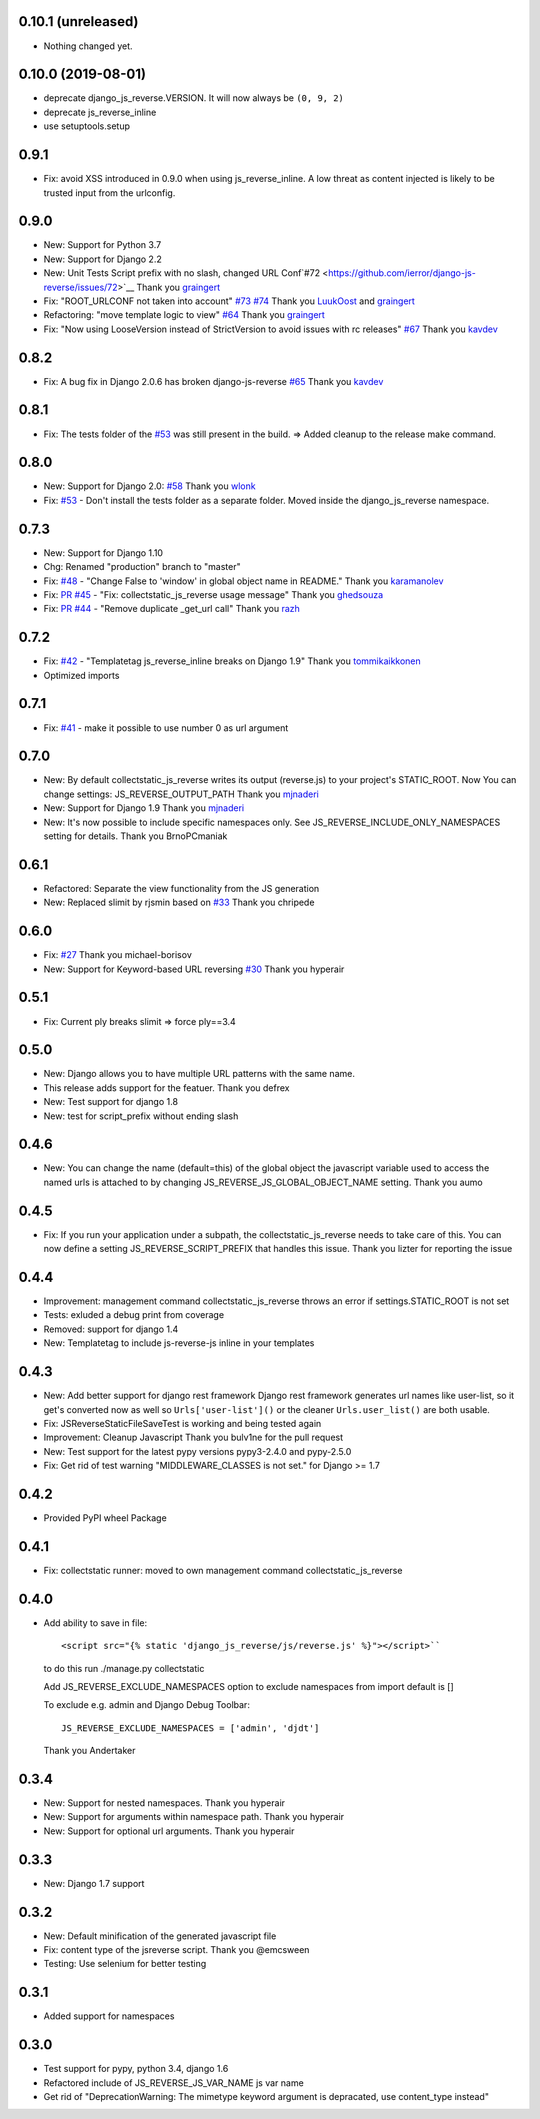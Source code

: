0.10.1 (unreleased)
-------------------

- Nothing changed yet.


0.10.0 (2019-08-01)
-------------------

- deprecate django_js_reverse.VERSION. It will now always be ``(0, 9, 2)``
- deprecate js_reverse_inline
- use setuptools.setup

0.9.1
-----

- Fix: avoid XSS introduced in 0.9.0 when using js_reverse_inline. A low threat as content injected is likely to be trusted input from the urlconfig.

0.9.0
-----

- New: Support for Python 3.7
- New: Support for Django 2.2
- New: Unit Tests Script prefix with no slash, changed URL Conf`#72 <https://github.com/ierror/django-js-reverse/issues/72>`__
  Thank you `graingert <https://github.com/graingert>`__
- Fix: "ROOT_URLCONF not taken into account" `#73 <https://github.com/ierror/django-js-reverse/issues/73>`__ `#74 <https://github.com/ierror/django-js-reverse/issues/74>`__
  Thank you `LuukOost <https://github.com/LuukOost>`__ and `graingert <https://github.com/graingert>`__
- Refactoring: "move template logic to view" `#64 <https://github.com/ierror/django-js-reverse/issues/64>`__
  Thank you `graingert <https://github.com/graingert>`__
- Fix: "Now using LooseVersion instead of StrictVersion to avoid issues with rc releases" `#67 <https://github.com/ierror/django-js-reverse/issues/64>`__
  Thank you `kavdev <https://github.com/kavdev>`__

0.8.2
-----

- Fix: A bug fix in Django 2.0.6 has broken django-js-reverse `#65 <https://github.com/ierror/django-js-reverse/issues/65>`_
  Thank you `kavdev <https://github.com/kavdev>`_

0.8.1
-----

- Fix: The tests folder of the `#53 <https://github.com/ierror/django-js-reverse/issues/53>`__ was still present in the build. => Added cleanup to the release make command.

0.8.0
-----

- New: Support for Django 2.0: `#58 <https://github.com/ierror/django-js-reverse/issues/58>`_
  Thank you `wlonk <https://github.com/wlonk>`_
- Fix: `#53 <https://github.com/ierror/django-js-reverse/issues/53>`__ - Don't install the tests folder as a separate folder.  Moved inside the django_js_reverse namespace.

0.7.3
-----

- New: Support for Django 1.10
- Chg: Renamed "production" branch to "master"
- Fix: `#48 <https://github.com/ierror/django-js-reverse/issues/48>`_ - "Change False to 'window' in global object name in README."
  Thank you `karamanolev <https://github.com/karamanolev>`_
- Fix: `PR #45 <https://github.com/ierror/django-js-reverse/pull/45>`_ - "Fix: collectstatic_js_reverse usage message"
  Thank you `ghedsouza <https://github.com/ghedsouza>`_
- Fix: `PR #44 <https://github.com/ierror/django-js-reverse/pull/44>`_ - "Remove duplicate _get_url call"
  Thank you `razh <https://github.com/razh>`_

0.7.2
-----

- Fix: `#42 <https://github.com/ierror/django-js-reverse/issues/42>`_ - "Templatetag js_reverse_inline breaks on Django 1.9"
  Thank you `tommikaikkonen <https://github.com/tommikaikkonen>`_
- Optimized imports

0.7.1
-----
- Fix: `#41 <https://github.com/ierror/django-js-reverse/issues/41>`_ - make it possible to use number 0 as url argument

0.7.0
-----
- New: By default collectstatic_js_reverse writes its output (reverse.js) to your project's STATIC_ROOT. Now You can change settings: JS_REVERSE_OUTPUT_PATH
  Thank you `mjnaderi <https://github.com/ierror/django-js-reverse/pull/36>`__
- New: Support for Django 1.9
  Thank you `mjnaderi <https://github.com/ierror/django-js-reverse/pull/37>`__
- New: It's now possible to include specific namespaces only. See JS_REVERSE_INCLUDE_ONLY_NAMESPACES setting for details.
  Thank you BrnoPCmaniak

0.6.1
-----

- Refactored: Separate the view functionality from the JS generation
- New: Replaced slimit by rjsmin based on `#33 <https://github.com/ierror/django-js-reverse/pull/33/>`_
  Thank you chripede

0.6.0
-----

- Fix: `#27 <https://github.com/ierror/django-js-reverse/pull/27>`_
  Thank you michael-borisov
- New: Support for Keyword-based URL reversing `#30 <https://github.com/ierror/django-js-reverse/pull/30/>`_
  Thank you hyperair

0.5.1
-----

- Fix: Current ply breaks slimit => force ply==3.4

0.5.0
-----

- New: Django allows you to have multiple URL patterns with the same name.
- This release adds support for the featuer.
  Thank you defrex
- New: Test support for django 1.8
- New: test for script_prefix without ending slash

0.4.6
-----

- New: You can change the name (default=this) of the global object the javascript variable used to access the named
  urls is attached to by changing JS_REVERSE_JS_GLOBAL_OBJECT_NAME setting.
  Thank you aumo

0.4.5
-----

- Fix: If you run your application under a subpath, the collectstatic_js_reverse needs to take care of this. You can
  now define a setting JS_REVERSE_SCRIPT_PREFIX that handles this issue.
  Thank you lizter for reporting the issue

0.4.4
-----

- Improvement: management command collectstatic_js_reverse throws an error if settings.STATIC_ROOT is not set
- Tests: exluded a debug print from coverage
- Removed: support for django 1.4
- New: Templatetag to include js-reverse-js inline in your templates

0.4.3
-----

- New: Add better support for django rest framework
  Django rest framework generates url names like user-list, so it get's converted now as well so
  ``Urls['user-list']()`` or the cleaner ``Urls.user_list()`` are both usable.
- Fix: JSReverseStaticFileSaveTest is working and being tested again
- Improvement: Cleanup Javascript
  Thank you bulv1ne for the pull request
- New: Test support for the latest pypy versions pypy3-2.4.0 and pypy-2.5.0
- Fix: Get rid of test warning "MIDDLEWARE_CLASSES is not set." for Django >= 1.7

0.4.2
-----

- Provided PyPI wheel Package

0.4.1
-----

- Fix: collectstatic runner: moved to own management command collectstatic_js_reverse

0.4.0
-----

- Add ability to save in file::

      <script src="{% static 'django_js_reverse/js/reverse.js' %}"></script>``

  to do this run ./manage.py collectstatic

  Add JS_REVERSE_EXCLUDE_NAMESPACES option
  to exclude namespaces from import
  default is []

  To exclude e.g. admin and Django Debug Toolbar::

      JS_REVERSE_EXCLUDE_NAMESPACES = ['admin', 'djdt']

  Thank you Andertaker

0.3.4
-----

- New: Support for nested namespaces. Thank you hyperair
- New: Support for arguments within namespace path. Thank you hyperair
- New: Support for optional url arguments. Thank you hyperair

0.3.3
-----

- New: Django 1.7 support

0.3.2
-----

- New: Default minification of the generated javascript file
- Fix: content type of the jsreverse script. Thank you @emcsween
- Testing: Use selenium for better testing

0.3.1
-----

- Added support for namespaces

0.3.0
-----

- Test support for pypy, python 3.4, django 1.6
- Refactored include of JS_REVERSE_JS_VAR_NAME js var name
- Get rid of "DeprecationWarning: The mimetype keyword argument is depracated, use content_type instead"
